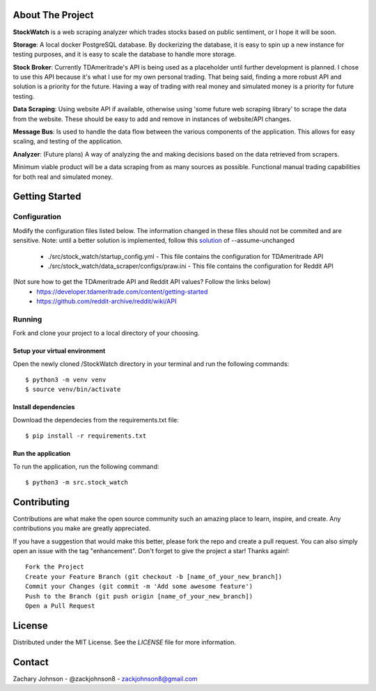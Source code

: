 .. image:: https://codecov.io/gh/zackjohnson8/StockWatch/branch/master/graph/badge.svg?token=ZAOUINTOA8
 :target: https://codecov.io/gh/zackjohnson8/StockWatch

=================
About The Project
=================

**StockWatch** is a web scraping analyzer which trades stocks based on public sentiment, or I hope it will be soon.

**Storage**: A local docker PostgreSQL database. By dockerizing the database, it is easy to spin up
a new instance for testing purposes, and it is easy to scale the database to handle more storage.

**Stock Broker**: Currently TDAmeritrade's API is being used as a placeholder until further development is planned.
I chose to use this API because it's what I use for my own personal trading. That being said, finding a more robust API
and solution is a priority for the future. Having a way of trading with real money and simulated money is a priority for
future testing.

**Data Scraping**: Using website API if available, otherwise using 'some future web scraping library' to scrape the
data from the website. These should be easy to add and remove in instances of website/API changes.

**Message Bus**: Is used to handle the data flow between the various components of the application. This allows for
easy scaling, and testing of the application.

**Analyzer**: (Future plans) A way of analyzing the and making decisions based on the data retrieved from scrapers.

Minimum viable product will be a data scraping from as many sources as possible. Functional manual trading capabilities
for both real and simulated money.

===============
Getting Started
===============

Configuration
=============

Modify the configuration files listed below. The information changed in these files should not be commited and are 
sensitive. Note: until a better solution is implemented, follow this `solution`_ of --assume-unchanged

.. _solution: https://stackoverflow.com/questions/18276951/how-do-i-stop-git-from-tracking-any-changes-to-a-file-from-this-commit-forward

    * ./src/stock_watch/startup_config.yml - This file contains the configuration for TDAmeritrade API
    * ./src/stock_watch/data_scraper/configs/praw.ini - This file contains the configuration for Reddit API

(Not sure how to get the TDAmeritrade API and Reddit API values? Follow the links below)
    * https://developer.tdameritrade.com/content/getting-started
    * https://github.com/reddit-archive/reddit/wiki/API

Running
=======
Fork and clone your project to a local directory of your choosing.

Setup your virtual environment
------------------------------

Open the newly cloned /StockWatch directory in your terminal and run the following commands::

    $ python3 -m venv venv
    $ source venv/bin/activate


Install dependencies
--------------------

Download the dependecies from the requirements.txt file::

    $ pip install -r requirements.txt


Run the application
-------------------

To run the application, run the following command::

    $ python3 -m src.stock_watch


============
Contributing
============
Contributions are what make the open source community such an amazing place to learn, inspire, and create. Any 
contributions you make are greatly appreciated.

If you have a suggestion that would make this better, please fork the repo and create a pull request. You can also 
simply open an issue with the tag "enhancement". Don't forget to give the project a star! Thanks again!::

    Fork the Project
    Create your Feature Branch (git checkout -b [name_of_your_new_branch])
    Commit your Changes (git commit -m 'Add some awesome feature')
    Push to the Branch (git push origin [name_of_your_new_branch])
    Open a Pull Request

=======
License
=======
Distributed under the MIT License. See the `LICENSE` file for more information.

=======
Contact
=======
Zachary Johnson - @zackjohnson8 - zackjohnson8@gmail.com
